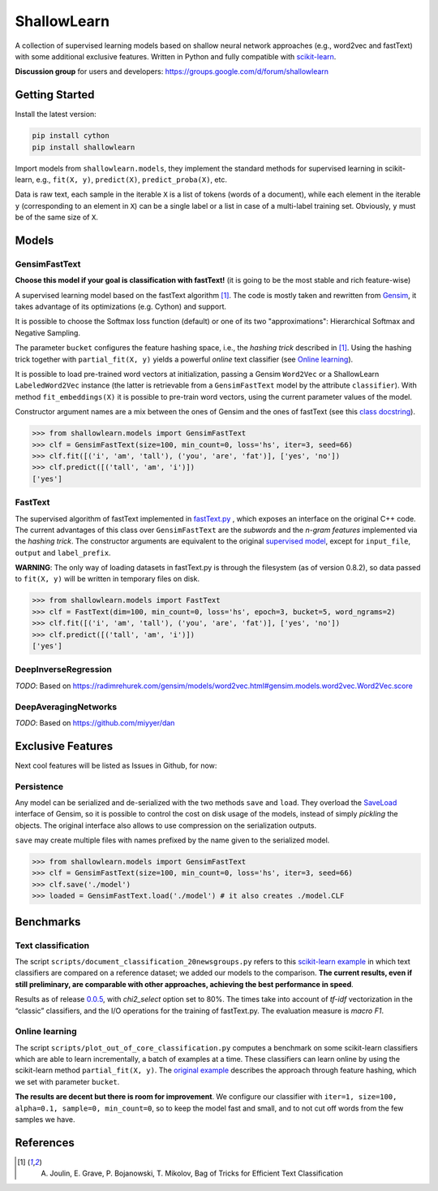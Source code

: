 ShallowLearn
============
A collection of supervised learning models based on shallow neural network approaches (e.g., word2vec and fastText)
with some additional exclusive features.
Written in Python and fully compatible with `scikit-learn <http://scikit-learn.org>`_.

**Discussion group** for users and developers: https://groups.google.com/d/forum/shallowlearn

.. image:: https://travis-ci.org/giacbrd/ShallowLearn.svg?branch=master   :target: https://travis-ci.org/giacbrd/ShallowLearn
.. image:: https://img.shields.io/pypi/v/shallowlearn.svg?style=plastic   :target:

Getting Started
---------------
Install the latest version:

.. code:: shell

    pip install cython
    pip install shallowlearn

Import models from ``shallowlearn.models``, they implement the standard methods for supervised learning in scikit-learn,
e.g., ``fit(X, y)``, ``predict(X)``, ``predict_proba(X)``, etc.

Data is raw text, each sample in the iterable ``X`` is a list of tokens (words of a document), 
while each element in the iterable ``y`` (corresponding to an element in ``X``) can be a single label or a list in case
of a multi-label training set. Obviously, ``y`` must be of the same size of ``X``.

Models
------

GensimFastText
~~~~~~~~~~~~~~
**Choose this model if your goal is classification with fastText!** (it is going to be the most stable and rich feature-wise)

A supervised learning model based on the fastText algorithm [1]_.
The code is mostly taken and rewritten from `Gensim <https://radimrehurek.com/gensim>`_,
it takes advantage of its optimizations (e.g. Cython) and support.

It is possible to choose the Softmax loss function (default) or one of its two "approximations":
Hierarchical Softmax and Negative Sampling. 

The parameter ``bucket`` configures the feature hashing space, i.e., the *hashing trick* described in [1]_.
Using the hashing trick together with ``partial_fit(X, y)`` yields a powerful *online* text classifier (see `Online learning`_).

It is possible to load pre-trained word vectors at initialization,
passing a Gensim ``Word2Vec`` or a ShallowLearn ``LabeledWord2Vec`` instance (the latter is retrievable from a
``GensimFastText`` model by the attribute ``classifier``).
With method ``fit_embeddings(X)`` it is possible to pre-train word vectors, using the current parameter values of the model.

Constructor argument names are a mix between the ones of Gensim and the ones of fastText (see this `class docstring <https://github.com/giacbrd/ShallowLearn/blob/master/shallowlearn/models.py#L74>`_).

.. code:: python

    >>> from shallowlearn.models import GensimFastText
    >>> clf = GensimFastText(size=100, min_count=0, loss='hs', iter=3, seed=66)
    >>> clf.fit([('i', 'am', 'tall'), ('you', 'are', 'fat')], ['yes', 'no'])
    >>> clf.predict([('tall', 'am', 'i')])
    ['yes']

FastText
~~~~~~~~
The supervised algorithm of fastText implemented in `fastText.py <https://github.com/salestock/fastText.py>`_ ,
which exposes an interface on the original C++ code.
The current advantages of this class over ``GensimFastText`` are the *subwords* and the *n-gram features* implemented
via the *hashing trick*.
The constructor arguments are equivalent to the original `supervised model
<https://github.com/salestock/fastText.py#supervised-model>`_, except for ``input_file``, ``output`` and
``label_prefix``.

**WARNING**: The only way of loading datasets in fastText.py is through the filesystem (as of version 0.8.2),
so data passed to ``fit(X, y)`` will be written in temporary files on disk.

.. code:: python

    >>> from shallowlearn.models import FastText
    >>> clf = FastText(dim=100, min_count=0, loss='hs', epoch=3, bucket=5, word_ngrams=2)
    >>> clf.fit([('i', 'am', 'tall'), ('you', 'are', 'fat')], ['yes', 'no'])
    >>> clf.predict([('tall', 'am', 'i')])
    ['yes']

DeepInverseRegression
~~~~~~~~~~~~~~~~~~~~~
*TODO*: Based on https://radimrehurek.com/gensim/models/word2vec.html#gensim.models.word2vec.Word2Vec.score

DeepAveragingNetworks
~~~~~~~~~~~~~~~~~~~~~
*TODO*: Based on https://github.com/miyyer/dan

Exclusive Features
------------------
Next cool features will be listed as Issues in Github, for now:

Persistence
~~~~~~~~~~~
Any model can be serialized and de-serialized with the two methods ``save`` and ``load``.
They overload the `SaveLoad <https://radimrehurek.com/gensim/utils.html#gensim.utils.SaveLoad>`_ interface of Gensim,
so it is possible to control the cost on disk usage of the models, instead of simply *pickling* the objects.
The original interface also allows to use compression on the serialization outputs.

``save`` may create multiple files with names prefixed by the name given to the serialized model.

.. code:: python

    >>> from shallowlearn.models import GensimFastText
    >>> clf = GensimFastText(size=100, min_count=0, loss='hs', iter=3, seed=66)
    >>> clf.save('./model')
    >>> loaded = GensimFastText.load('./model') # it also creates ./model.CLF

Benchmarks
----------

Text classification
~~~~~~~~~~~~~~~~~~~

The script ``scripts/document_classification_20newsgroups.py`` refers to this
`scikit-learn example <http://scikit-learn.org/stable/auto_examples/text/document_classification_20newsgroups.html>`_
in which text classifiers are compared on a reference dataset;
we added our models to the comparison.
**The current results, even if still preliminary, are comparable with other
approaches, achieving the best performance in speed**.

Results as of release `0.0.5 <https://github.com/giacbrd/ShallowLearn/releases/tag/0.0.5>`_,
with *chi2_select* option set to 80%.
The times take into account of *tf-idf* vectorization in the “classic” classifiers, and the I/O operations for the
training of fastText.py.
The evaluation measure is *macro F1*.

.. image:: https://cdn.rawgit.com/giacbrd/ShallowLearn/master/images/benchmark.svg
    :alt: Text classifiers comparison
    :width: 888 px
    :align: center

Online learning
~~~~~~~~~~~~~~~

The script ``scripts/plot_out_of_core_classification.py`` computes a benchmark on some scikit-learn classifiers which are able to
learn incrementally,
a batch of examples at a time.
These classifiers can learn online by using the scikit-learn method ``partial_fit(X, y)``.
The `original example <http://scikit-learn.org/stable/auto_examples/applications/plot_out_of_core_classification.html>`_
describes the approach through feature hashing, which we set with parameter ``bucket``.

**The results are decent but there is room for improvement**.
We configure our classifier with ``iter=1, size=100, alpha=0.1, sample=0, min_count=0``, so to keep the model fast and
small, and to not cut off words from the few samples we have.

.. image:: https://cdn.rawgit.com/giacbrd/ShallowLearn/master/images/onlinelearning.svg
    :alt: Online learning
    :width: 700 px
    :align: center

References
----------
.. [1] A. Joulin, E. Grave, P. Bojanowski, T. Mikolov, Bag of Tricks for Efficient Text Classification
